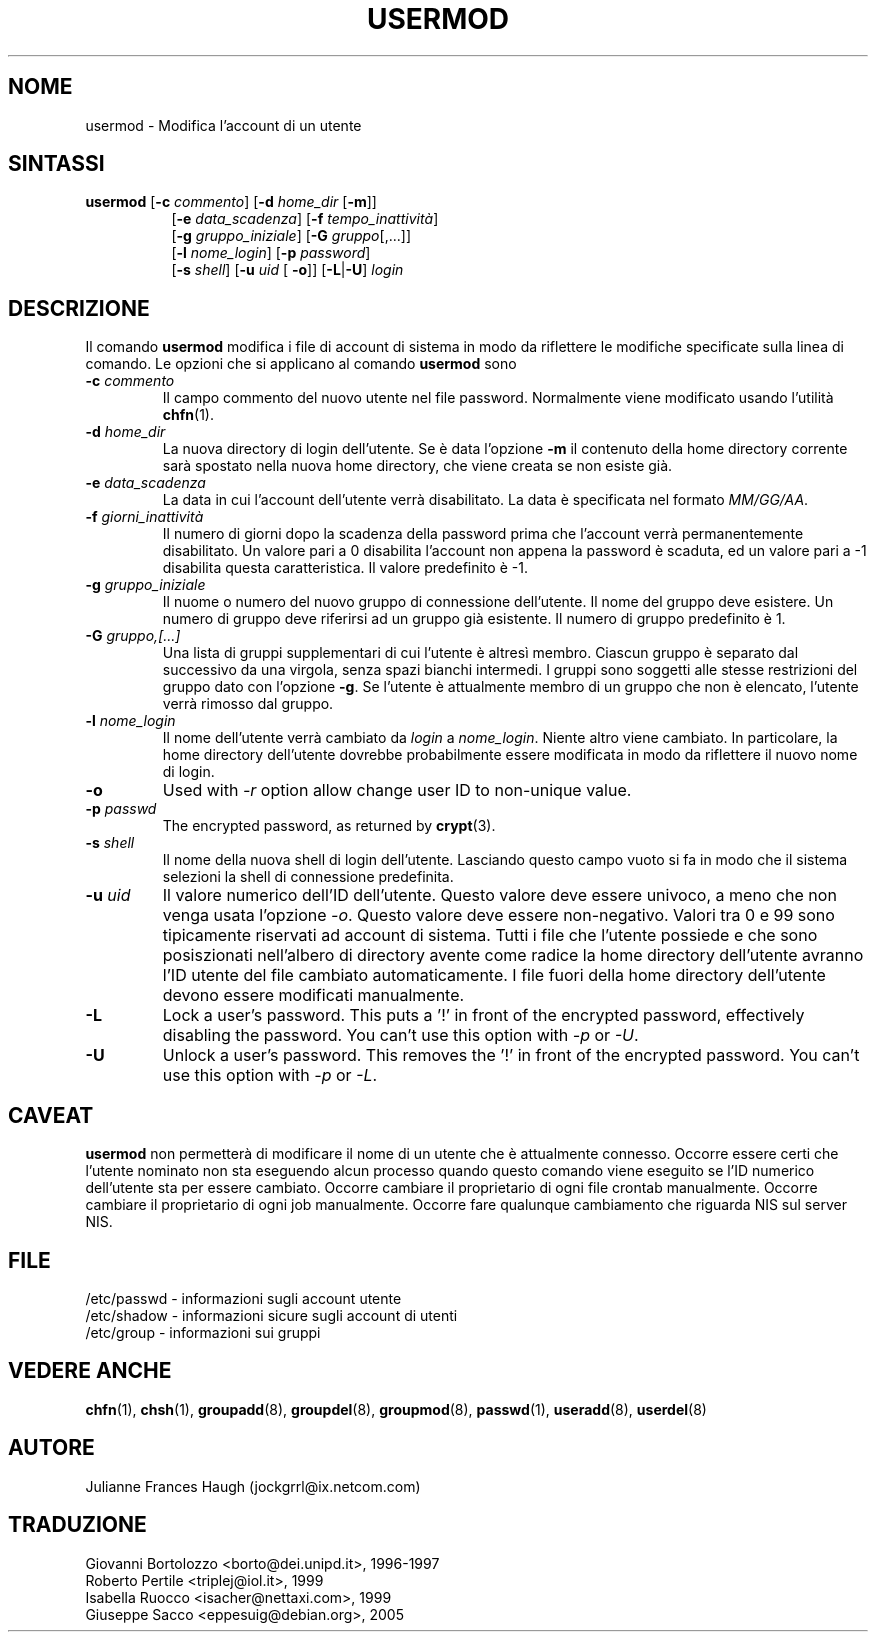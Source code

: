 .\" This file was generated with po4a. Translate the source file.
.\" 
.\"$Id: usermod.8,v 1.9 2005/12/01 20:38:26 kloczek Exp $
.\" Copyright 1991 - 1994, Julianne Frances Haugh
.\" All rights reserved.
.\"
.\" Redistribution and use in source and binary forms, with or without
.\" modification, are permitted provided that the following conditions
.\" are met:
.\" 1. Redistributions of source code must retain the above copyright
.\"    notice, this list of conditions and the following disclaimer.
.\" 2. Redistributions in binary form must reproduce the above copyright
.\"    notice, this list of conditions and the following disclaimer in the
.\"    documentation and/or other materials provided with the distribution.
.\" 3. Neither the name of Julianne F. Haugh nor the names of its contributors
.\"    may be used to endorse or promote products derived from this software
.\"    without specific prior written permission.
.\"
.\" THIS SOFTWARE IS PROVIDED BY JULIE HAUGH AND CONTRIBUTORS ``AS IS'' AND
.\" ANY EXPRESS OR IMPLIED WARRANTIES, INCLUDING, BUT NOT LIMITED TO, THE
.\" IMPLIED WARRANTIES OF MERCHANTABILITY AND FITNESS FOR A PARTICULAR PURPOSE
.\" ARE DISCLAIMED.  IN NO EVENT SHALL JULIE HAUGH OR CONTRIBUTORS BE LIABLE
.\" FOR ANY DIRECT, INDIRECT, INCIDENTAL, SPECIAL, EXEMPLARY, OR CONSEQUENTIAL
.\" DAMAGES (INCLUDING, BUT NOT LIMITED TO, PROCUREMENT OF SUBSTITUTE GOODS
.\" OR SERVICES; LOSS OF USE, DATA, OR PROFITS; OR BUSINESS INTERRUPTION)
.\" HOWEVER CAUSED AND ON ANY THEORY OF LIABILITY, WHETHER IN CONTRACT, STRICT
.\" LIABILITY, OR TORT (INCLUDING NEGLIGENCE OR OTHERWISE) ARISING IN ANY WAY
.\" OUT OF THE USE OF THIS SOFTWARE, EVEN IF ADVISED OF THE POSSIBILITY OF
.\" SUCH DAMAGE.
.TH USERMOD 8   
.SH NOME
usermod \- Modifica l'account di un utente
.SH SINTASSI
.TP 8
\fBusermod\fP [\fB\-c\fP \fIcommento\fP] [\fB\-d\fP \fIhome_dir\fP [\fB\-m\fP]]
.br
[\fB\-e\fP \fIdata_scadenza\fP] [\fB\-f\fP \fItempo_inattività\fP]
.br
[\fB\-g\fP \fIgruppo_iniziale\fP] [\fB\-G\fP \fIgruppo\fP[,...]]
.br
[\fB\-l\fP \fInome_login\fP] [\fB\-p\fP \fIpassword\fP]
.br
[\fB\-s\fP \fIshell\fP] [\fB\-u\fP \fIuid\fP [ \fB\-o\fP]] [\fB\-L\fP|\fB\-U\fP] \fIlogin\fP
.SH DESCRIZIONE
Il comando \fBusermod\fP modifica i file di account di sistema in modo da 
riflettere le modifiche specificate sulla linea di comando.  Le opzioni che 
si applicano al comando \fBusermod\fP sono
.IP "\fB\-c \fP\fIcommento\fP"
Il campo commento del nuovo utente nel file password.  Normalmente viene 
modificato usando l'utilità \fBchfn\fP(1).
.IP "\fB\-d \fP\fIhome_dir\fP"
La nuova directory di login dell'utente.  Se è data l'opzione \fB\-m\fP il 
contenuto della home directory corrente sarà spostato nella nuova home 
directory, che viene creata se non esiste già.
.IP "\fB\-e \fP\fIdata_scadenza\fP"
La data in cui l'account dell'utente verrà disabilitato.  La data è 
specificata nel formato \fIMM/GG/AA\fP.
.IP "\fB\-f \fP\fIgiorni_inattività\fP"
Il numero di giorni dopo la scadenza della password prima che l'account 
verrà permanentemente disabilitato.  Un valore pari a 0 disabilita 
l'account non appena la password è scaduta, ed un valore pari a \-1 
disabilita questa caratteristica.  Il valore predefinito è \-1.
.IP "\fB\-g \fP\fIgruppo_iniziale\fP"
Il nuome o numero del nuovo gruppo di connessione dell'utente.  Il nome del 
gruppo deve esistere. Un numero di gruppo deve riferirsi ad un gruppo già 
esistente.  Il numero di gruppo predefinito è 1.
.IP "\fB\-G \fP\fIgruppo,[...]\fP"
Una lista di gruppi supplementari di cui l'utente è altresì membro.  
Ciascun gruppo è separato dal successivo da una virgola, senza spazi 
bianchi intermedi.  I gruppi sono soggetti alle stesse restrizioni del 
gruppo dato con l'opzione \fB\-g\fP.  Se l'utente è attualmente membro di un 
gruppo che non è elencato, l'utente verrà rimosso dal gruppo.
.IP "\fB\-l \fP\fInome_login\fP"
Il nome dell'utente verrà cambiato da \fIlogin\fP a \fInome_login\fP.  Niente 
altro viene cambiato.  In particolare, la home directory dell'utente 
dovrebbe probabilmente essere modificata in modo da riflettere il nuovo nome 
di login.
.IP \fB\-o\fP
Used with \fI\-r\fP option allow change user ID to non\-unique value.
.IP "\fB\-p \fP\fIpasswd\fP"
The encrypted password, as returned by \fBcrypt\fP(3).
.IP "\fB\-s \fP\fIshell\fP"
Il nome della nuova shell di login dell'utente.  Lasciando questo campo 
vuoto si fa in modo che il sistema selezioni la shell di connessione 
predefinita.
.IP "\fB\-u \fP\fIuid\fP"
Il valore numerico dell'ID dell'utente.  Questo valore deve essere univoco, 
a meno che non venga usata l'opzione \fI\-o\fP.  Questo valore deve essere 
non\-negativo.  Valori tra 0 e 99 sono tipicamente riservati ad account di 
sistema.  Tutti i file che l'utente possiede e che sono posiszionati 
nell'albero di directory avente come radice la home directory dell'utente 
avranno l'ID utente del file cambiato automaticamente.  I file fuori della 
home directory dell'utente devono essere modificati manualmente.
.IP \fB\-L\fP
Lock a user's password.  This puts a '!' in front of the encrypted password, 
effectively disabling the password.  You can't use this option with \fI\-p\fP or 
\fI\-U\fP.
.IP \fB\-U\fP
Unlock a user's password.  This removes the '!' in front of the encrypted 
password.  You can't use this option with \fI\-p\fP or \fI\-L\fP.
.SH CAVEAT
\fBusermod\fP non permetterà di modificare il nome di un utente che è 
attualmente connesso.  Occorre essere certi che l'utente nominato non sta 
eseguendo alcun processo quando questo comando viene eseguito se l'ID 
numerico dell'utente sta per essere cambiato.  Occorre cambiare il 
proprietario di ogni file crontab manualmente.  Occorre cambiare il 
proprietario di ogni job manualmente.  Occorre fare qualunque cambiamento 
che riguarda NIS sul server NIS.
.SH FILE
/etc/passwd \- informazioni sugli account utente
.br
/etc/shadow \- informazioni sicure sugli account di utenti
.br
/etc/group \- informazioni sui gruppi
.SH "VEDERE ANCHE"
\fBchfn\fP(1), \fBchsh\fP(1), \fBgroupadd\fP(8), \fBgroupdel\fP(8), \fBgroupmod\fP(8), 
\fBpasswd\fP(1), \fBuseradd\fP(8), \fBuserdel\fP(8)
.SH AUTORE
Julianne Frances Haugh (jockgrrl@ix.netcom.com)
.\" Questa sezione si trova in un file separato che viene aggiunto
.\" automaticamente alla pagina tradotta.
.\" Per semplicità ho usato lo stesso file per tutte le traduzioni,
.\" di conseguenza mischiando tutti i nomi dei traduttori: mi auguro
.\" che non sia un problema per nessuno.
.\"             -- Danilo Piazzalunga <danilopiazza@libero.it>, 2005
.SH TRADUZIONE
.nf
Giovanni Bortolozzo <borto@dei.unipd.it>, 1996-1997
Roberto Pertile <triplej@iol.it>, 1999
Isabella Ruocco <isacher@nettaxi.com>, 1999
Giuseppe Sacco <eppesuig@debian.org>, 2005
.fi
.\" Conversione a PO4A:
.\" Danilo Piazzalunga <danilopiazza@libero.it>, 2005
